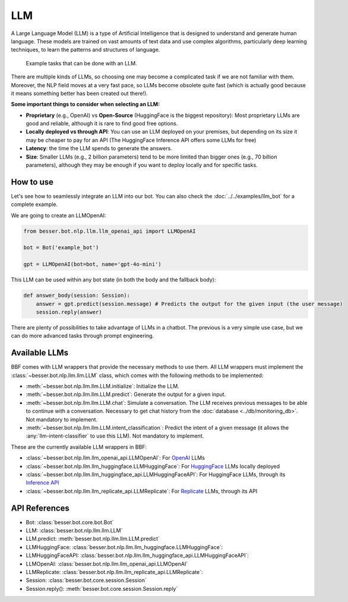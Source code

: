 LLM
===

A Large Language Model (LLM) is a type of Artificial Intelligence that is designed to understand and generate human
language. These models are trained on vast amounts of text data and use complex algorithms, particularly deep learning
techniques, to learn the patterns and structures of language.

.. figure:: ../../img/llm_diagram.png
   :alt: LLM diagram

   Example tasks that can be done with an LLM.

There are multiple kinds of LLMs, so choosing one may become a complicated task if we are not familiar with them.
Moreover, the NLP field moves at a very fast pace, so LLMs become obsolete quite fast (which is actually good because
it means something better has been created out there!).

**Some important things to consider when selecting an LLM:**

- **Proprietary** (e.g., OpenAI) vs **Open-Source** (HuggingFace is the biggest repository): Most proprietary LLMs are good and
  reliable, although it is rare to find good free options.
- **Locally deployed vs through API**: You can use an LLM deployed on your premises, but depending on its size it may be
  cheaper to pay for an API (The HuggingFace Inference API offers some LLMs for free)
- **Latency**: the time the LLM spends to generate the answers.
- **Size**: Smaller LLMs (e.g., 2 billion parameters) tend to be more limited than bigger ones (e.g., 70 billion parameters),
  although they may be enough if you want to deploy locally and for specific tasks.

How to use
----------

Let's see how to seamlessly integrate an LLM into our bot. You can also check the :doc:`../../examples/llm_bot` for a complete example.

We are going to create an LLMOpenAI:

.. code:: python

    from besser.bot.nlp.llm.llm_openai_api import LLMOpenAI

    bot = Bot('example_bot')

    gpt = LLMOpenAI(bot=bot, name='gpt-4o-mini')

This LLM can be used within any bot state (in both the body and the fallback body):

.. code:: python

    def answer_body(session: Session):
        answer = gpt.predict(session.message) # Predicts the output for the given input (the user message)
        session.reply(answer)

There are plenty of possibilities to take advantage of LLMs in a chatbot. The previous is a very simple use case, but
we can do more advanced tasks through prompt engineering.

Available LLMs
--------------

BBF comes with LLM wrappers that provide the necessary methods to use them. All LLM wrappers must implement the
:class:`~besser.bot.nlp.llm.llm.LLM` class, which comes with the following methods to be implemented:

- :meth:`~besser.bot.nlp.llm.llm.LLM.initialize`: Initialize the LLM.
- :meth:`~besser.bot.nlp.llm.llm.LLM.predict`: Generate the output for a given input.
- :meth:`~besser.bot.nlp.llm.llm.LLM.chat`: Simulate a conversation. The LLM receives previous messages to be able to continue with a conversation. Necessary to get chat history from the :doc:`database <../db/monitoring_db>`. Not mandatory to implement.
- :meth:`~besser.bot.nlp.llm.llm.LLM.intent_classification`: Predict the intent of a given message (it allows the
  :any:`llm-intent-classifier` to use this LLM). Not mandatory to implement.

These are the currently available LLM wrappers in BBF:

- :class:`~besser.bot.nlp.llm.llm_openai_api.LLMOpenAI`: For `OpenAI <https://platform.openai.com/docs/models>`_ LLMs
- :class:`~besser.bot.nlp.llm.llm_huggingface.LLMHuggingFace`: For `HuggingFace <https://huggingface.co/>`_ LLMs locally deployed
- :class:`~besser.bot.nlp.llm.llm_huggingface_api.LLMHuggingFaceAPI`: For HuggingFace LLMs, through its `Inference API <https://huggingface.co/docs/api-inference>`_
- :class:`~besser.bot.nlp.llm.llm_replicate_api.LLMReplicate`: For `Replicate <https://replicate.com/>`_ LLMs, through its API

API References
--------------

- Bot: :class:`besser.bot.core.bot.Bot`
- LLM: :class:`besser.bot.nlp.llm.llm.LLM`
- LLM.predict: :meth:`besser.bot.nlp.llm.llm.LLM.predict`
- LLMHuggingFace: :class:`besser.bot.nlp.llm.llm_huggingface.LLMHuggingFace`:
- LLMHuggingFaceAPI: :class:`besser.bot.nlp.llm.llm_huggingface_api.LLMHuggingFaceAPI`:
- LLMOpenAI: :class:`besser.bot.nlp.llm.llm_openai_api.LLMOpenAI`
- LLMReplicate: :class:`besser.bot.nlp.llm.llm_replicate_api.LLMReplicate`:
- Session: :class:`besser.bot.core.session.Session`
- Session.reply(): :meth:`besser.bot.core.session.Session.reply`
